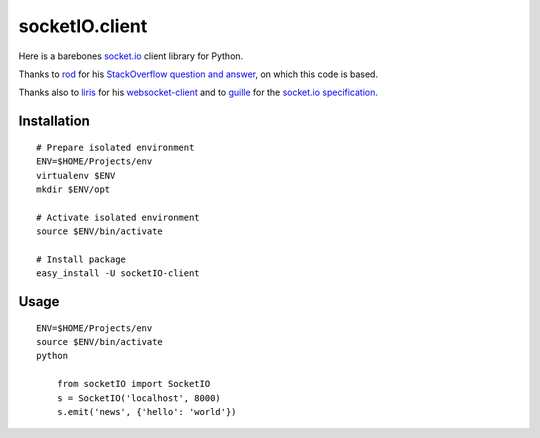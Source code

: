socketIO.client
===============
Here is a barebones `socket.io <http://socket.io>`_ client library for Python.

Thanks to `rod <http://stackoverflow.com/users/370115/rod>`_ for his `StackOverflow question and answer <http://stackoverflow.com/questions/6692908/formatting-messages-to-send-to-socket-io-node-js-server-from-python-client/>`_, on which this code is based.

Thanks also to `liris <https://github.com/liris>`_ for his `websocket-client <https://github.com/liris/websocket-client>`_ and to `guille <https://github.com/guille>`_ for the `socket.io specification <https://github.com/LearnBoost/socket.io-spec>`_.


Installation
------------
::

    # Prepare isolated environment
    ENV=$HOME/Projects/env
    virtualenv $ENV 
    mkdir $ENV/opt

    # Activate isolated environment
    source $ENV/bin/activate

    # Install package
    easy_install -U socketIO-client


Usage
-----
::

    ENV=$HOME/Projects/env
    source $ENV/bin/activate
    python

        from socketIO import SocketIO
        s = SocketIO('localhost', 8000)
        s.emit('news', {'hello': 'world'})
